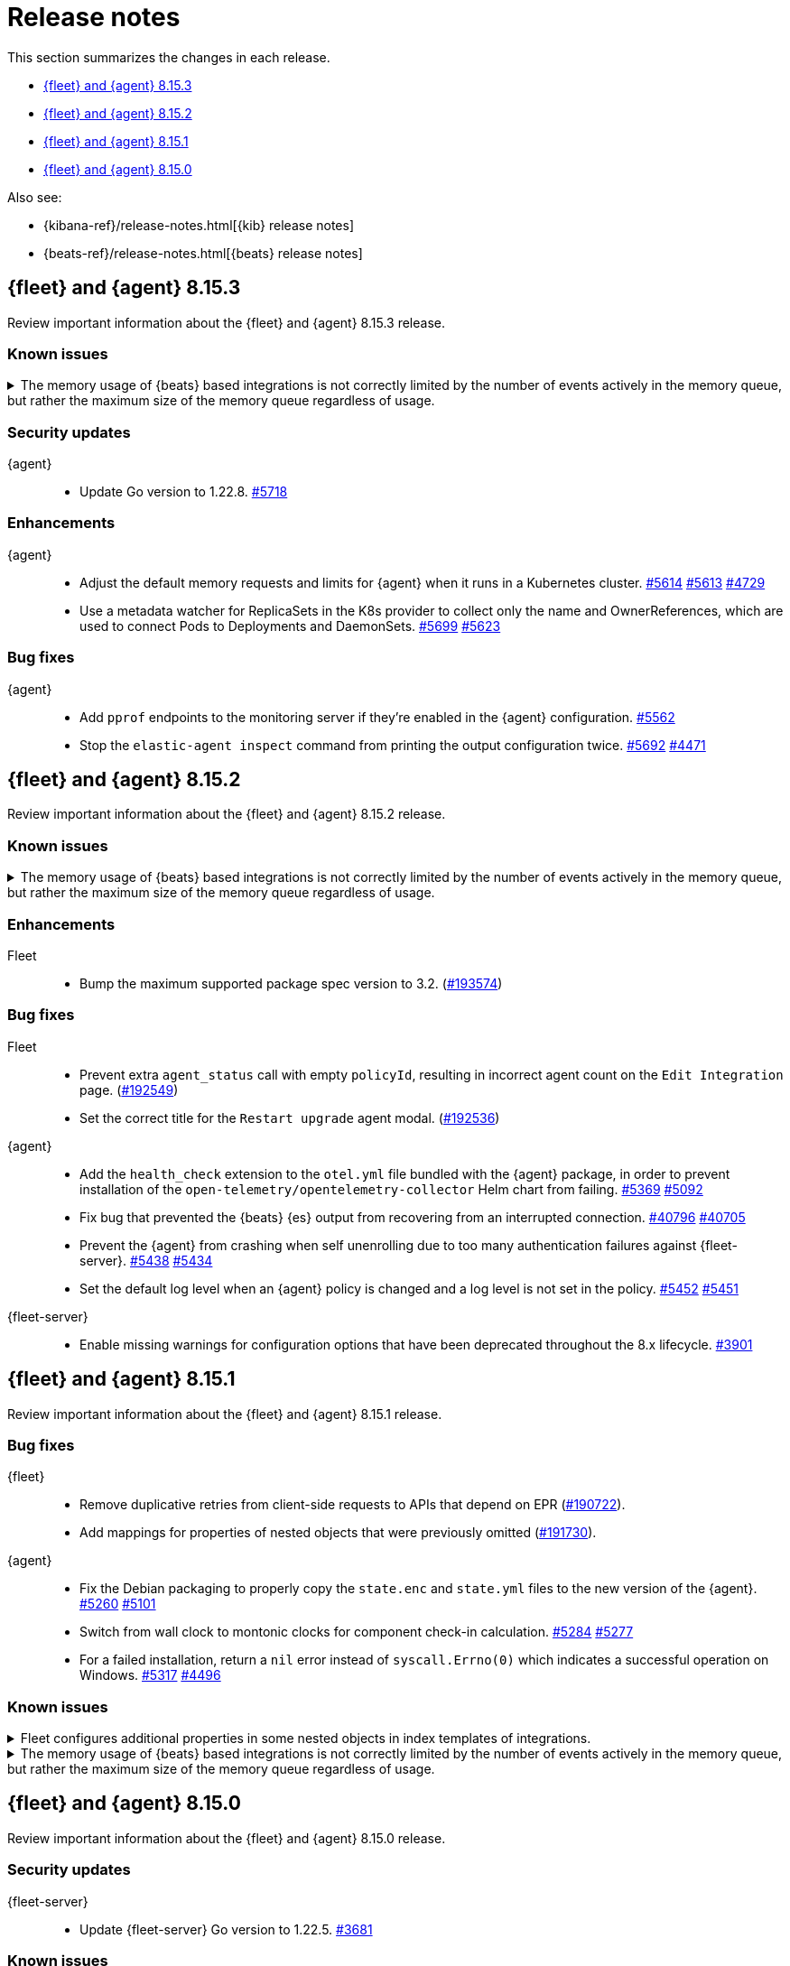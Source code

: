 // Use these for links to issue and pulls.
:kibana-issue: https://github.com/elastic/kibana/issues/
:kibana-pull: https://github.com/elastic/kibana/pull/
:beats-issue: https://github.com/elastic/beats/issues/
:beats-pull: https://github.com/elastic/beats/pull/
:agent-libs-pull: https://github.com/elastic/elastic-agent-libs/pull/
:agent-issue: https://github.com/elastic/elastic-agent/issues/
:agent-pull: https://github.com/elastic/elastic-agent/pull/
:fleet-server-issue: https://github.com/elastic/fleet-server/issues/
:fleet-server-pull: https://github.com/elastic/fleet-server/pull/

[[release-notes]]
= Release notes

This section summarizes the changes in each release.

* <<release-notes-8.15.3>>
* <<release-notes-8.15.2>>
* <<release-notes-8.15.1>>
* <<release-notes-8.15.0>>

Also see:

* {kibana-ref}/release-notes.html[{kib} release notes]
* {beats-ref}/release-notes.html[{beats} release notes]

// begin 8.15.3 relnotes

[[release-notes-8.15.3]]
== {fleet} and {agent} 8.15.3

Review important information about the {fleet} and {agent} 8.15.3 release.

[discrete]
[[known-issues-8.15.3]]
=== Known issues

[[known-issue-issue-41355-8.15.3]]
.The memory usage of {beats} based integrations is not correctly limited by the number of events actively in the memory queue, but rather the maximum size of the memory queue regardless of usage.
[%collapsible]
====

*Details*

In 8.15, events in the memory queue are not freed when they are acknowledged (as intended), but only when they are overwritten by later events in the queue buffer. This means for example if a configuration has a queue size of 5000, but the input data is low-volume and only 100 events are active at once, then the queue will gradually store more events until reaching 5000 in memory at once, then start replacing those with new events.

See {beats} issue link:https://github.com/elastic/beats/issues/40705[#40705].

*Impact* +

Memory usage may be higher than in previous releases depending on the throughput of {agent}. A fix is planned for 8.15.4.

- The worst memory increase is for low-throughput configs with large queues.
- For users whose queues were already sized proportionate to their throughput, memory use is increased but only marginally.
- Affected users can mitigate the higher memory usage by lowering their queue size.

====

[discrete]
[[security-updates-8.15.3]]
=== Security updates

{agent}::
* Update Go version to 1.22.8. {agent-pull}5718[#5718]

[discrete]
[[enhancements-8.15.3]]

=== Enhancements

{agent}::
* Adjust the default memory requests and limits for {agent} when it runs in a Kubernetes cluster. {agent-pull}5614[#5614] {agent-issue}5613[#5613] {agent-issue}4729[#4729]
* Use a metadata watcher for ReplicaSets in the K8s provider to collect only the name and OwnerReferences, which are used to connect Pods to Deployments and DaemonSets. {agent-pull}5699[#5699] {agent-issue}5623[#5623]

[discrete]
[[bug-fixes-8.15.3]]
=== Bug fixes

{agent}::
* Add `pprof` endpoints to the monitoring server if they're enabled in the {agent} configuration. {agent-pull}5562[#5562]
* Stop the `elastic-agent inspect` command from printing the output configuration twice. {agent-pull}5692[#5692] {agent-issue}4471[#4471]

// end 8.15.3 relnotes

// begin 8.15.2 relnotes

[[release-notes-8.15.2]]
== {fleet} and {agent} 8.15.2

Review important information about the {fleet} and {agent} 8.15.2 release.

[discrete]
[[known-issues-8.15.2]]
=== Known issues

[[known-issue-issue-41355-8.15.2]]
.The memory usage of {beats} based integrations is not correctly limited by the number of events actively in the memory queue, but rather the maximum size of the memory queue regardless of usage.
[%collapsible]
====

*Details*

In 8.15, events in the memory queue are not freed when they are acknowledged (as intended), but only when they are overwritten by later events in the queue buffer. This means for example if a configuration has a queue size of 5000, but the input data is low-volume and only 100 events are active at once, then the queue will gradually store more events until reaching 5000 in memory at once, then start replacing those with new events.

See {beats} issue link:https://github.com/elastic/beats/issues/40705[#40705].

*Impact* +

Memory usage may be higher than in previous releases depending on the throughput of {agent}. A fix is planned for 8.15.4.

- The worst memory increase is for low-throughput configs with large queues.
- For users whose queues were already sized proportionate to their throughput, memory use is increased but only marginally.
- Affected users can mitigate the higher memory usage by lowering their queue size.

====

[discrete]
[[enhancements-8.15.2]]
=== Enhancements

Fleet::
* Bump the maximum supported package spec version to 3.2. ({kibana-pull}193574[#193574])

[discrete]
[[bug-fixes-8.15.2]]
=== Bug fixes

Fleet::
* Prevent extra `agent_status` call with empty `policyId`, resulting in incorrect agent count on the `Edit Integration` page. ({kibana-pull}192549[#192549])
* Set the correct title for the `Restart upgrade` agent modal. ({kibana-pull}192536[#192536])

{agent}::
* Add the `health_check` extension to the `otel.yml` file bundled with the {agent} package, in order to prevent installation of the `open-telemetry/opentelemetry-collector` Helm chart from failing. {agent-pull}5369[#5369] {agent-issue}5092[#5092]
* Fix bug that prevented the {beats} {es} output from recovering from an interrupted connection. {beats-pull}40769[#40796] {beats-issue}40705[#40705]
* Prevent the {agent} from crashing when self unenrolling due to too many authentication failures against {fleet-server}. {agent-pull}5438[#5438] {agent-issue}5434[#5434]
* Set the default log level when an {agent} policy is changed and a log level is not set in the policy. {agent-pull}5452[#5452] {agent-issue}5451[#5451]

{fleet-server}::
* Enable missing warnings for configuration options that have been deprecated throughout the 8.x lifecycle. {fleet-server-pull}3901[#3901]

// end 8.15.2 relnotes

// begin 8.15.1 relnotes

[[release-notes-8.15.1]]
== {fleet} and {agent} 8.15.1

Review important information about the {fleet} and {agent} 8.15.1 release.

[discrete]
[[bug-fixes-8.15.1]]
=== Bug fixes

{fleet}::
* Remove duplicative retries from client-side requests to APIs that depend on EPR ({kibana-pull}190722[#190722]).
* Add mappings for properties of nested objects that were previously omitted ({kibana-pull}191730[#191730]).

{agent}::
* Fix the Debian packaging to properly copy the `state.enc` and `state.yml` files to the new version of the {agent}. {agent-pull}5260[#5260] {agent-issue}5101[#5101]
* Switch from wall clock to montonic clocks for component check-in calculation. {agent-pull}5284[#5284] {agent-issue}5277[#5277]
* For a failed installation, return a `nil` error instead of `syscall.Errno(0)` which indicates a successful operation on Windows. {agent-pull}5317[#5317] {agent-issue}4496[#4496]

[discrete]
[[known-issues-8.15.1]]
=== Known issues

[[known-issue-issue-191730]]
.Fleet configures additional properties in some nested objects in index templates of integrations.
[%collapsible]
====

*Details*

A bugfix intended to be released in 8.16.0 was also included in 8.15.1. It fixes
an actual issue where some mappings were not being generated, but this also
includes additional mappings when installing some integrations in 8.15.1 that
were not included when using 8.15.0.

*Impact* +

Users may notice that some index templates include additional mappings for the
same package versions.

====

[[known-issue-issue-41355-8.15.1]]
.The memory usage of {beats} based integrations is not correctly limited by the number of events actively in the memory queue, but rather the maximum size of the memory queue regardless of usage.
[%collapsible]
====

*Details*

In 8.15, events in the memory queue are not freed when they are acknowledged (as intended), but only when they are overwritten by later events in the queue buffer. This means for example if a configuration has a queue size of 5000, but the input data is low-volume and only 100 events are active at once, then the queue will gradually store more events until reaching 5000 in memory at once, then start replacing those with new events.

See {beats} issue link:https://github.com/elastic/beats/issues/40705[#40705].

*Impact* +

Memory usage may be higher than in previous releases depending on the throughput of {agent}. A fix is planned for 8.15.4.

- The worst memory increase is for low-throughput configs with large queues.
- For users whose queues were already sized proportionate to their throughput, memory use is increased but only marginally.
- Affected users can mitigate the higher memory usage by lowering their queue size.

====

// end 8.15.1 relnotes

// begin 8.15.0 relnotes

[[release-notes-8.15.0]]
== {fleet} and {agent} 8.15.0

Review important information about the {fleet} and {agent} 8.15.0 release.

[discrete]
[[security-updates-8.15.0]]
=== Security updates

{fleet-server}::
* Update {fleet-server} Go version to 1.22.5. {fleet-server-pull}3681[#3681]


[discrete]
[[known-issues-8.15.0]]
=== Known issues

[[known-issue-issue-40608]]
.Azure EventHub input for {agent} fails to start on Windows
[%collapsible]
====

*Details*

The Azure EventHub input fails to start on {agent} version 8.15 running on Windows. 
The {agent} status will be reported as unhealthy.
See {beats} issue link:https://github.com/elastic/beats/issues/40608[#40608] for details.

*Impact* +

If you're using {agent} on Windows with any integration which makes use of the Azure EventHub input, we recommend not upgrading {agent} to version 8.15.0 and instead waiting for a later release. A fix is planned for version 8.15.1.

====

[[known-issue-issue-41355]]
.The memory usage of {beats} based integrations is not correctly limited by the number of events actively in the memory queue, but rather the maximum size of the memory queue regardless of usage.
[%collapsible]
====

*Details*

In 8.15, events in the memory queue are not freed when they are acknowledged (as intended), but only when they are overwritten by later events in the queue buffer. This means for example if a configuration has a queue size of 5000, but the input data is low-volume and only 100 events are active at once, then the queue will gradually store more events until reaching 5000 in memory at once, then start replacing those with new events.

See {beats} issue link:https://github.com/elastic/beats/issues/40705[#40705].

*Impact* +

Memory usage may be higher than in previous releases depending on the throughput of {agent}. A fix is planned for 8.15.4.

- The worst memory increase is for low-throughput configs with large queues.
- For users whose queues were already sized proportionate to their throughput, memory use is increased but only marginally.
- Affected users can mitigate the higher memory usage by lowering their queue size.

====

[discrete]
[[new-features-8.15.0]]
=== New features

The 8.15.0 release Added the following new and notable features.

{fleet-server}::
* When {fleet-server} runs in `elastic-agent` mode, it's now able to use the enrollment configuration options in `output.elasticsearch.bootstrap` from its policy, instead of overwriting the matching keys in `output.elasticsearch`. {fleet-server-pull}3506[#3506] {fleet-server-issue}3464[#3464]
* As part of making {fleet} space aware, {fleet-server} now adds a `namespaces` property to created `.fleet-*` documents. {fleet-server-pull}3535[#3535] {fleet-server-issue}3505[#3505]

{agent}::
* Enable {agent} to monitor and report usage metrics for {elastic-endpoint}. {agent-pull}4789[#4789] {agent-issue}4083[#4083]
* Add the AWS Asset Inventory input to Cloudbeat. {agent-pull}4804[#4804]
* Unhide the `--unprivileged` option for the `elastic-agent install` command and mark the usage of the flag as being in a `beta` technical preview state. {agent-pull}4914[#4914]
* To ensure that {agent} starts correctly when run in a container, ensure that the `statePath` set by the container command generates a Unix socket path that is smaller than 108 characters. {agent-pull}4909[#4909]
* Enable {agent} to receive an event logger configuration through {fleet}. {agent-pull}4932[#4932] {agent-issue}4874[#4874]

[discrete]
[[enhancements-8.15.0]]
=== Enhancements

{fleet}::
* Use API key for standalone agent onboarding. ({kibana-pull}187133[#187133])
//* Add action for upgrading all agents on a policy. ({kibana-pull}186827[#186827])
//* Change agent policies in edit package policy page. ({kibana-pull}186084[#186084])
//* Create shared package policy. ({kibana-pull}185916[#185916])
* Make {fleet} & Integrations layouts full width. ({kibana-pull}186056[#186056])
* Add support for setting `add_fields` processors on all agents under an agent policy. ({kibana-pull}184693[#184693])
//* Introduce `policy_ids` in package policy SO ({kibana-pull}184636[#184636])
* Add force flag to delete `agent_policies` API. ({kibana-pull}184419[#184419])
* Surface option to delete diagnostics files. ({kibana-pull}183690[#183690])
* Add data tags to agent policy APIs. ({kibana-pull}183563[#183563])
* Allow to reset log level for agents >= 8.15.0. ({kibana-pull}183434[#183434])
* Add support for mappings with `store: true`. ({kibana-pull}183390[#183390])
* Add warning if need root integrations trying to be used with unprivileged agents. ({kibana-pull}183283[#183283])
* Add unprivileged vs privileged agent count to Fleet UI. ({kibana-pull}183077[#183077])
* Show all integration assets on detail page. ({kibana-pull}182180[#182180])
* Add overrides to package policies update endpoint. ({kibana-pull}181453[#181453])
* Enable `agent.monitoring.http` settings on agent policy UI. ({kibana-pull}180922[#180922])
* Share Modal redesign, clean up, and tests. ({kibana-pull}180406[#180406])
* UI for the custom integration creation with AI. ({kibana-pull}186304[#186304])

{fleet-server}::
*  {agent} diagnostic bundles now provide additional TLS information for {fleet-server}. {fleet-server-pull}3587[#3587] 

{agent}::
//* Support setting {agent} log level from a {fleet} policy. {agent-pull}3090[#3090] {agent-issue}2851[#2851]
// On hold based on conversation with Shaunak
* Add commands to switch between {agent} `unprivileged` and `privileged` modes. {agent-pull}4621[#4621] {agent-issue}2790[#2790]
* Implement reading and applying TLS configuration for a {fleet} client using the CA, certificate, and key included in a {fleet} policy. {agent-pull}4770[#4770] {agent-issue}2247[#2247] {agent-issue}2248[#2248]
* Add {filebeat} benchmark input to {agent}. {agent-issue}4849[#4849]
* Add a `conn` param and a `conn-skip` flag to the {agent} diagnostics command. {agent-pull}4946[#4946] {agent-issue}4880[#4880]
* Add the ability for a variable to not be expanded and replaced in {agent} inputs. {agent-pull}5035[#5035] {agent-issue}2177[#2177]
* Inject the `proxy_url` value into {endpoint}'s {es} output configuration, and {endpoint} or {apm}'s {fleet} configuration if the attribute is missing and either the `HTTPS_PROXY` or `HTTP_PROXY` environment variable is set. {agent-pull}5044[#5044] {agent-issue}2602[#2602]

[discrete]
[[bug-fixes-8.15.0]]
=== Bug fixes

{fleet}::
* Fix navigating back to Agent policy integration list. ({kibana-pull}189165[#189165])
* Fix copy agent policy, missed bump revision. ({kibana-pull}188935[#188935])
* Force field `enabled=false` on inputs that have all their streams disabled. ({kibana-pull}188919[#188919])
* Fill in empty values for `constant_keyword` fields from existing mappings. ({kibana-pull}188145[#188145])
* Enrollment token table may show an empty last page. ({kibana-pull}188049[#188049])
* Separate `showInactive` from unenrolled status filter. ({kibana-pull}187960[#187960])
* Missing policy filter in Fleet Server check to enable secrets. ({kibana-pull}187935[#187935])
* Allow preconfigured agent policy only with name and ID. ({kibana-pull}187542[#187542])
* Show warning callout in configs tab when an error occurs. ({kibana-pull}187487[#187487])
* Enable rollover in custom integrations install when getting `mapper_exception` error. ({kibana-pull}186991[#186991])
* Add concurrency limit to EPM bulk install API and fix duplicate installations. ({kibana-pull}185900[#185900])
* Include inactive agents in agent policy agent count. ({kibana-pull}184517[#184517])
* Fix KQL filtering. ({kibana-pull}183757[#183757])
* Prevent concurrent runs of Fleet setup. ({kibana-pull}183636[#183636])

{fleet-server}::
* Support receiving the download rate sent by {agent} in string format. {fleet-server-pull}3677[#3677] {fleet-server-issue}3446[#3446] 

{agent}::
* When {agent} starts, wait for Watcher to start before releasing resources associated with it. {agent-pull}4834[#4834] {agent-issue}2190[#2190]
* For the Kubernetes provider, fix the namespace filter on watchers started by a pod and service eventer. {agent-pull}4975[#4975]
* Adjust the {agent} `container` subcommand to write the `container-paths.yml` configuration into the `STATE_PATH` on startup. {agent-pull}4995[#4995]
* Apply setting capabilities to the correct binary. {agent-pull}5070[#5070]
* Reduce {agent} image size by setting capabilities in the builder Docker image instead of the final image. {agent-pull}5070[#5073]
* Fix an issue where installation can fail on Windows systems in the case that the user doesn't have a home directory. {agent-pull}5118[#5118] {agent-issue}5019[#5019]

// end 8.15.0 relnotes

// ---------------------
//TEMPLATE
//Use the following text as a template. Remember to replace the version info.

// begin 8.7.x relnotes

//[[release-notes-8.7.x]]
//== {fleet} and {agent} 8.7.x

//Review important information about the {fleet} and {agent} 8.7.x release.

//[discrete]
//[[security-updates-8.7.x]]
//=== Security updates

//{fleet}::
//* add info

//{agent}::
//* add info

//[discrete]
//[[breaking-changes-8.7.x]]
//=== Breaking changes

//Breaking changes can prevent your application from optimal operation and
//performance. Before you upgrade, review the breaking changes, then mitigate the
//impact to your application.

//[discrete]
//[[breaking-PR#]]
//.Short description
//[%collapsible]
//====
//*Details* +
//<Describe new behavior.> For more information, refer to {kibana-pull}PR[#PR].

//*Impact* +
//<Describe how users should mitigate the change.> For more information, refer to {fleet-guide}/fleet-server.html[Fleet Server].
//====

//[discrete]
//[[notable-changes-8.13.0]]
//=== Notable changes

//The following are notable, non-breaking updates to be aware of:

//* Changes to features that are in Technical Preview.
//* Changes to log formats.
//* Changes to non-public APIs.
//* Behaviour changes that repair critical bugs.

//{fleet}::
//* add info

//{agent}::
//* add info

//[discrete]
//[[known-issues-8.7.x]]
//=== Known issues

//[[known-issue-issue#]]
//.Short description
//[%collapsible]
//====

//*Details*

//<Describe known issue.>

//*Impact* +

//<Describe impact or workaround.>

//====

//[discrete]
//[[deprecations-8.7.x]]
//=== Deprecations

//The following functionality is deprecated in 8.7.x, and will be removed in
//8.7.x. Deprecated functionality does not have an immediate impact on your
//application, but we strongly recommend you make the necessary updates after you
//upgrade to 8.7.x.

//{fleet}::
//* add info

//{agent}::
//* add info

//[discrete]
//[[new-features-8.7.x]]
//=== New features

//The 8.7.x release Added the following new and notable features.

//{fleet}::
//* add info

//{agent}::
//* add info

//[discrete]
//[[enhancements-8.7.x]]
//=== Enhancements

//{fleet}::
//* add info

//{agent}::
//* add info

//[discrete]
//[[bug-fixes-8.7.x]]
//=== Bug fixes

//{fleet}::
//* add info

//{agent}::
//* add info

// end 8.7.x relnotes
